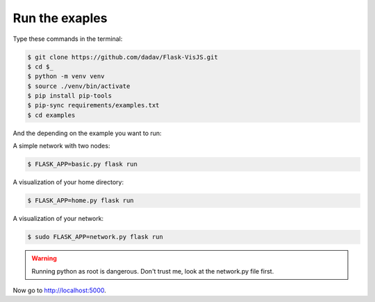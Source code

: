 Run the exaples
===============

Type these commands in the terminal:

.. code-block:: bash

    $ git clone https://github.com/dadav/Flask-VisJS.git
    $ cd $_
    $ python -m venv venv
    $ source ./venv/bin/activate
    $ pip install pip-tools
    $ pip-sync requirements/examples.txt
    $ cd examples

And the depending on the example you want to run:

A simple network with two nodes:

.. code-block:: bash

    $ FLASK_APP=basic.py flask run

A visualization of your home directory:

.. code-block:: bash

    $ FLASK_APP=home.py flask run

A visualization of your network:

.. code-block:: bash

    $ sudo FLASK_APP=network.py flask run

.. warning::
   Running python as root is dangerous.
   Don't trust me, look at the network.py file first.

Now go to http://localhost:5000.

